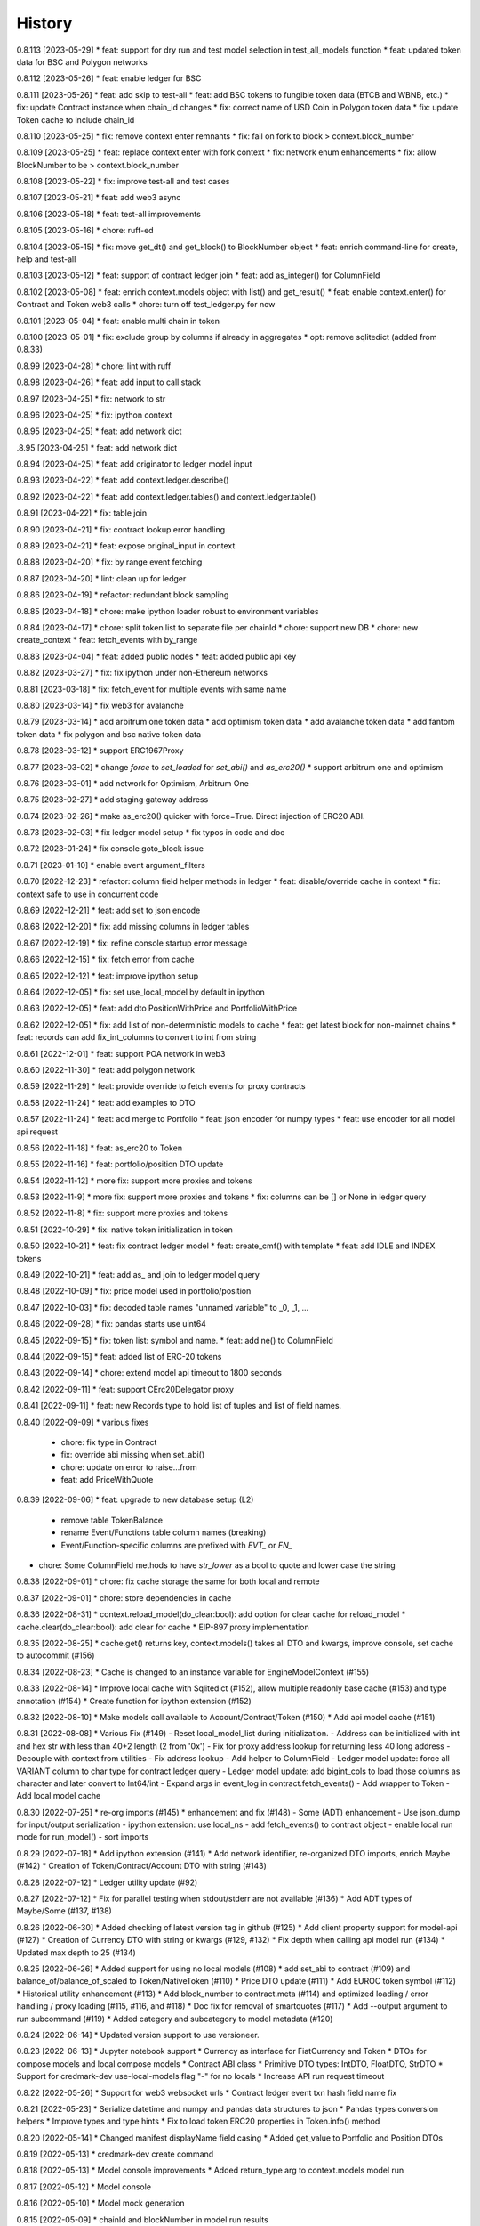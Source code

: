 .. :changelog:

History
-------
0.8.113 [2023-05-29]
* feat: support for dry run and test model selection in test_all_models function
* feat: updated token data for BSC and Polygon networks

0.8.112 [2023-05-26]
* feat: enable ledger for BSC

0.8.111 [2023-05-26]
* feat: add skip to test-all
* feat: add BSC tokens to fungible token data (BTCB and WBNB, etc.)
* fix: update Contract instance when chain_id changes
* fix: correct name of USD Coin in Polygon token data
* fix: update Token cache to include chain_id

0.8.110 [2023-05-25]
* fix: remove context enter remnants
* fix: fail on fork to block > context.block_number

0.8.109 [2023-05-25]
* feat: replace context enter with fork context
* fix: network enum enhancements
* fix: allow BlockNumber to be > context.block_number

0.8.108 [2023-05-22]
* fix: improve test-all and test cases

0.8.107 [2023-05-21]
* feat: add web3 async

0.8.106 [2023-05-18]
* feat: test-all improvements

0.8.105 [2023-05-16]
* chore: ruff-ed

0.8.104 [2023-05-15]
* fix: move get_dt() and get_block() to BlockNumber object
* feat: enrich command-line for create, help and test-all

0.8.103 [2023-05-12]
* feat: support of contract ledger join
* feat: add as_integer() for ColumnField

0.8.102 [2023-05-08]
* feat: enrich context.models object with list() and get_result()
* feat: enable context.enter() for Contract and Token web3 calls
* chore: turn off test_ledger.py for now

0.8.101 [2023-05-04]
* feat: enable multi chain in token

0.8.100 [2023-05-01]
* fix: exclude group by columns if already in aggregates
* opt: remove sqlitedict (added from 0.8.33)

0.8.99 [2023-04-28]
* chore: lint with ruff

0.8.98 [2023-04-26]
* feat: add input to call stack

0.8.97 [2023-04-25]
* fix: network to str

0.8.96 [2023-04-25]
* fix: ipython context

0.8.95 [2023-04-25]
* feat: add network dict

.8.95 [2023-04-25]
* feat: add network dict

0.8.94 [2023-04-25]
* feat: add originator to ledger model input

0.8.93 [2023-04-22]
* feat: add context.ledger.describe()

0.8.92 [2023-04-22]
* feat: add context.ledger.tables() and context.ledger.table()

0.8.91 [2023-04-22]
* fix: table join

0.8.90 [2023-04-21]
* fix: contract lookup error handling

0.8.89 [2023-04-21]
* feat: expose original_input in context

0.8.88 [2023-04-20]
* fix: by range event fetching

0.8.87 [2023-04-20]
* lint: clean up for ledger

0.8.86 [2023-04-19]
* refactor: redundant block sampling

0.8.85 [2023-04-18]
* chore: make ipython loader robust to environment variables

0.8.84 [2023-04-17]
* chore: split token list to separate file per chainId
* chore: support new DB
* chore: new create_context
* feat: fetch_events with by_range

0.8.83 [2023-04-04]
* feat: added public nodes
* feat: added public api key

0.8.82 [2023-03-27]
* fix: fix ipython under non-Ethereum networks

0.8.81 [2023-03-18]
* fix: fetch_event for multiple events with same name

0.8.80 [2023-03-14]
* fix web3 for avalanche

0.8.79 [2023-03-14]
* add arbitrum one token data
* add optimism token data
* add avalanche token data
* add fantom token data
* fix polygon and bsc native token data

0.8.78 [2023-03-12]
* support ERC1967Proxy

0.8.77 [2023-03-02]
* change `force` to `set_loaded` for `set_abi()` and `as_erc20()`
* support arbitrum one and optimism

0.8.76 [2023-03-01]
* add network for Optimism, Arbitrum One

0.8.75 [2023-02-27]
* add staging gateway address

0.8.74 [2023-02-26]
* make as_erc20() quicker with force=True. Direct injection of ERC20 ABI.

0.8.73 [2023-02-03]
* fix ledger model setup
* fix typos in code and doc

0.8.72 [2023-01-24]
* fix console goto_block issue

0.8.71 [2023-01-10]
* enable event argument_filters

0.8.70 [2022-12-23]
* refactor: column field helper methods in ledger
* feat: disable/override cache in context
* fix: context safe to use in concurrent code

0.8.69 [2022-12-21]
* feat: add set to json encode

0.8.68 [2022-12-20]
* fix: add missing columns in ledger tables

0.8.67 [2022-12-19]
* fix: refine console startup error message

0.8.66 [2022-12-15]
* fix: fetch error from cache

0.8.65 [2022-12-12]
* feat: improve ipython setup

0.8.64 [2022-12-05]
* fix: set use_local_model by default in ipython

0.8.63 [2022-12-05]
* feat: add dto PositionWithPrice and PortfolioWithPrice

0.8.62 [2022-12-05]
* fix: add list of non-deterministic models to cache
* feat: get latest block for non-mainnet chains
* feat: records can add fix_int_columns to convert to int from string

0.8.61 [2022-12-01]
* feat: support POA network in web3

0.8.60 [2022-11-30]
* feat: add polygon network

0.8.59 [2022-11-29]
* feat: provide override to fetch events for proxy contracts

0.8.58 [2022-11-24]
* feat: add examples to DTO

0.8.57 [2022-11-24]
* feat: add merge to Portfolio
* feat: json encoder for numpy types
* feat: use encoder for all model api request

0.8.56 [2022-11-18]
* feat: as_erc20 to Token

0.8.55 [2022-11-16]
* feat: portfolio/position DTO update

0.8.54 [2022-11-12]
* more fix: support more proxies and tokens

0.8.53 [2022-11-9]
* more fix: support more proxies and tokens
* fix: columns can be [] or None in ledger query

0.8.52 [2022-11-8]
* fix: support more proxies and tokens

0.8.51 [2022-10-29]
* fix: native token initialization in token

0.8.50 [2022-10-21]
* feat: fix contract ledger model
* feat: create_cmf() with template
* feat: add IDLE and INDEX tokens

0.8.49 [2022-10-21]
* feat: add as_ and join to ledger model query

0.8.48 [2022-10-09]
* fix: price model used in portfolio/position

0.8.47 [2022-10-03]
* fix: decoded table names "unnamed variable" to _0, _1, ...

0.8.46 [2022-09-28]
* fix: pandas starts use uint64

0.8.45 [2022-09-15]
* fix: token list: symbol and name.
* feat: add ne() to ColumnField

0.8.44 [2022-09-15]
* feat: added list of ERC-20 tokens

0.8.43 [2022-09-14]
* chore: extend model api timeout to 1800 seconds

0.8.42 [2022-09-11]
* feat: support CErc20Delegator proxy

0.8.41 [2022-09-11]
* feat: new Records type to hold list of tuples and list of field names.

0.8.40 [2022-09-09]
* various fixes
  - chore: fix type in Contract
  - fix: override abi missing when set_abi()
  - chore: update on error to raise...from
  - feat: add PriceWithQuote

0.8.39 [2022-09-06]
* feat: upgrade to new database setup (L2)
    - remove table TokenBalance
    - rename Event/Functions table column names (breaking)
    - Event/Function-specific columns are prefixed with `EVT_` or `FN_`
* chore: Some ColumnField methods to have `str_lower` as a bool to quote and lower case the string

0.8.38 [2022-09-01]
* chore: fix cache storage the same for both local and remote

0.8.37 [2022-09-01]
* chore: store dependencies in cache

0.8.36 [2022-08-31]
* context.reload_model(do_clear:bool): add option for clear cache for reload_model
* cache.clear(do_clear:bool): add clear for cache
* EIP-897 proxy implementation


0.8.35 [2022-08-25]
* cache.get() returns key, context.models() takes all DTO and kwargs, improve console, set cache to autocommit (#156)

0.8.34 [2022-08-23]
* Cache is changed to an instance variable for EngineModelContext (#155)

0.8.33 [2022-08-14]
* Improve local cache with Sqlitedict (#152), allow multiple readonly base cache (#153) and type annotation (#154)
* Create function for ipython extension (#152)

0.8.32 [2022-08-10]
* Make models call available to Account/Contract/Token (#150)
* Add api model cache (#151)

0.8.31 [2022-08-08]
* Various Fix (#149)
- Reset local_model_list during initialization.
- Address can be initialized with int and hex str with less than 40+2 length (2 from '0x')
- Fix for proxy address lookup for returning less 40 long address
- Decouple with context from utilities
- Fix address lookup
- Add helper to ColumnField
- Ledger model update: force all VARIANT column to char type for contract ledger query
- Ledger model update: add bigint_cols to load those columns as character and later convert to Int64/int
- Expand args in event_log in contract.fetch_events()
- Add wrapper to Token
- Add local model cache

0.8.30 [2022-07-25]
* re-org imports (#145)
* enhancement and fix (#148)
- Some (ADT) enhancement
- Use json_dump for input/output serialization
- ipython extension: use local_ns
- add fetch_events() to contract object
- enable local run mode for run_model()
- sort imports


0.8.29 [2022-07-18]
* Add ipython extension (#141)
* Add network identifier, re-organized DTO imports, enrich Maybe (#142)
* Creation of Token/Contract/Account DTO with string (#143)

0.8.28 [2022-07-12]
* Ledger utility update (#92)

0.8.27 [2022-07-12]
* Fix for parallel testing when stdout/stderr are not available (#136)
* Add ADT types of Maybe/Some (#137, #138)

0.8.26 [2022-06-30]
* Added checking of latest version tag in github (#125)
* Add client property support for model-api (#127)
* Creation of Currency DTO with string or kwargs (#129, #132)
* Fix depth when calling api model run (#134)
* Updated max depth to 25 (#134)

0.8.25 [2022-06-26]
* Added support for using no local models (#108)
* add set_abi to contract (#109) and balance_of/balance_of_scaled to Token/NativeToken (#110)
* Price DTO update (#111)
* Add EUROC token symbol (#112)
* Historical utility enhancement (#113)
* Add block_number to contract.meta (#114) and optimized loading / error handling / proxy loading (#115, #116, and #118)
* Doc fix for removal of smartquotes (#117)
* Add --output argument to run subcommand (#119)
* Added category and subcategory to model metadata (#120)

0.8.24 [2022-06-14]
* Updated version support to use versioneer.

0.8.23 [2022-06-13]
* Jupyter notebook support
* Currency as interface for FiatCurrency and Token
* DTOs for compose models and local compose models
* Contract ABI class
* Primitive DTO types: IntDTO, FloatDTO, StrDTO
* Support for credmark-dev use-local-models flag "-" for no locals
* Increase API run request timeout

0.8.22 [2022-05-26]
* Support for web3 websocket urls
* Contract ledger event txn hash field name fix

0.8.21 [2022-05-23]
* Serialize datetime and numpy and pandas data structures to json
* Pandas types conversion helpers
* Improve types and type hints
* Fix to load token ERC20 properties in Token.info() method

0.8.20 [2022-05-14]
* Changed manifest displayName field casing
* Added get_value to Portfolio and Position DTOs

0.8.19 [2022-05-13]
* credmark-dev create command

0.8.18 [2022-05-13]
* Model console improvements
* Added return_type arg to context.models model run

0.8.17 [2022-05-12]
* Model console

0.8.16 [2022-05-10]
* Model mock generation

0.8.15 [2022-05-09]
* chainId and blockNumber in model run results

0.8.14 [2022-05-09]
* Unit testing support

* 0.8.13 [2022-05-03]
Contract ledger queries

0.0.1 [2022-02-25]
* First public release

